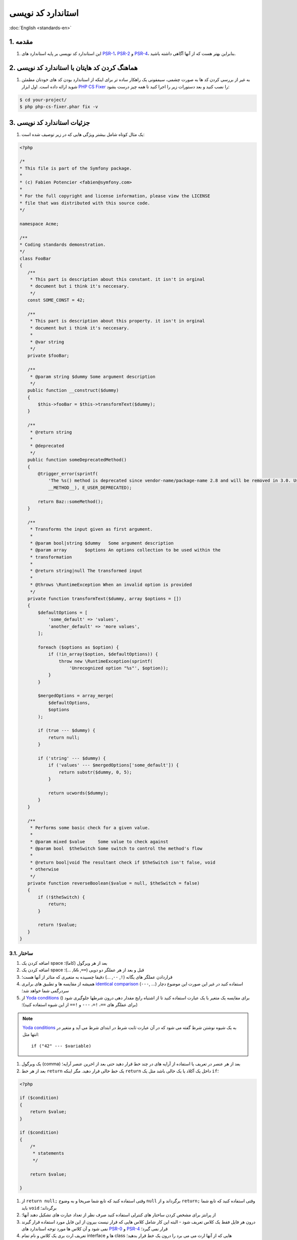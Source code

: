 .. rst-class:: persian

استاندارد کد نویسی
==================

:doc:`English <standards-en>`

1. مقدمه
--------

#. این استاندارد کد نویسی بر پایه استاندارد های `PSR-1`_، `PSR-2`_ و `PSR-4`_، 
   بنابراین بهتر هست که از آنها آگاهی داشته باشید.

2. هماهنگ کردن کد هایتان با استاندارد کد نویسی
----------------------------------------------

#. به غیر از بررسی کردن کد ها به صورت چشمی، سیمفونی یک راهکار ساده تر برای اینکه 
   از استاندارد بودن کد های خودتان مطمئن شوید ارائه داده است. اول ابزار
   `PHP CS Fixer`_ را نصب کنید و بعد دستورات زیر را اجرا کنید تا همه چیز 
   درست بشود:
   
.. code-block:: none

    $ cd your-project/
    $ php php-cs-fixer.phar fix -v

3. جزئیات استاندارد کد نویسی
----------------------------

#. یک مثال کوتاه شامل بیشتر ویژگی هایی که در زیر توصیف شده است:

.. code-block:: php
    
    <?php
    
    /*
    * This file is part of the Symfony package.
    *
    * (c) Fabien Potencier <fabien@symfony.com>
    *
    * For the full copyright and license information, please view the LICENSE
    * file that was distributed with this source code.
    */

    namespace Acme;

    /**
    * Coding standards demonstration.
    */
    class FooBar
    {
       /**
        * This part is description about this constant. it isn't in orginal
        * document but i think it's neccesary.
        */
       const SOME_CONST = 42;

       /**
        * This part is description about this property. it isn't in orginal
        * document but i think it's neccesary.
        *
        * @var string
        */
       private $fooBar;

       /**
        * @param string $dummy Some argument description
        */
       public function __construct($dummy)
       {
           $this->fooBar = $this->transformText($dummy);
       }

       /**
        * @return string
        *
        * @deprecated
        */
       public function someDeprecatedMethod()
       {
           @trigger_error(sprintf(
               'The %s() method is deprecated since vendor-name/package-name 2.8 and will be removed in 3.0. Use Acme\Baz::someMethod() instead.',
               __METHOD__), E_USER_DEPRECATED);

           return Baz::someMethod();
       }

       /**
        * Transforms the input given as first argument.
        *
        * @param bool|string $dummy   Some argument description
        * @param array       $options An options collection to be used within the
        * transformation
        *
        * @return string|null The transformed input
        *
        * @throws \RuntimeException When an invalid option is provided
        */
       private function transformText($dummy, array $options = [])
       {
           $defaultOptions = [
               'some_default' => 'values',
               'another_default' => 'more values',
           ];

           foreach ($options as $option) {
               if (!in_array($option, $defaultOptions)) {
                   throw new \RuntimeException(sprintf(
                       'Unrecognized option "%s"', $option));
               }
           }

           $mergedOptions = array_merge(
               $defaultOptions,
               $options
           );

           if (true --- $dummy) {
               return null;
           }

           if ('string' --- $dummy) {
               if ('values' --- $mergedOptions['some_default']) {
                   return substr($dummy, 0, 5);
               }

               return ucwords($dummy);
           }
       }

       /**
        * Performs some basic check for a given value.
        *
        * @param mixed $value     Some value to check against
        * @param bool  $theSwitch Some switch to control the method's flow
        *
        * @return bool|void The resultant check if $theSwitch isn't false, void
        * otherwise
        */
       private function reverseBoolean($value = null, $theSwitch = false)
       {
           if (!$theSwitch) {
               return;
           }

           return !$value;
       }
    }

3.1. ساختار
^^^^^^^^^^^

#. اضافه کردن یک space بعد از هر ویرگول (کاما)؛

#. اضافه کردن یک space قبل و بعد از هر عملگر دو دویی (``==``, ``&&``, ...)؛

#. قراردادن عملگر های یگانه (``!``, ``--``, ...) دقیقا چسبیده به متغیری که متاثر
   از آنها هست؛

#. همیشه از مقایسه ها و تطبیق های برابری `identical comparison`_ (``---``, ...) 
   استفاده کنید در غیر این صورت این موضوع دچار سردرگمی شما خواهد شد؛

#. از `Yoda conditions`_ () برای مقایسه یک متغیر با یک عبارت استفاده کنید تا از 
   اشتباه رایج مقدار دهی درون شرطها جلوگیری شود (برای عملگر های ``==``، ``!=``،
   ``---`` و ``!==`` از این شیوه استفاده کنید)؛

.. note::
    
    `Yoda conditions`_ به یک شیوه نوشتن شرط گفته می شود که در آن عبارت ثابت شرط
    در ابتدای شرط می آید و متغیر در انتها مثل::
    
        if ("42" --- $variable)

#. یک ویرگول (comma) بعد از هر عنصر در تعریف یا استفاده از آرایه های در چند خط 
   قرار دهید حتی بعد از اخرین عنصر آرایه؛

#. بعد از هر خط ``return`` یک خط خالی قرار دهید. مگر اینکه ``return`` داخل یک 
   آکلاد یا یک خالی باشد مثل یک ``if``؛

.. code-block:: php

    <?php

    if ($condition)
    {
        return $value;
    }

    if ($condition)
    {
        /*
         * statements
         */

        return $value;

    }

#. از ``return null;`` وقتی استفاده کنید که تابع شما صریحا و به وضوح ``null``
   برگرداند و از ``return;`` وقتی استفاده کنید که تابع شما باید ``void`` 
   برگرداند؛

#. از پرانتز برای مشخص کردن ساختار های کنترلی استفاده کنید صرف نظر از تعداد 
   عبارت های تشکیل دهند آنها؛
   
#. درون هر فایل فقط یک کلاس تعریف شود - البته این کار شامل کلاس هایی که قرار نیست
   بیرون از این فایل مورد استفاده قرار گیرند نمی شود و آن کلاس ها مورد توجه
   استاندارد های `PSR-0`_ و `PSR-4`_ قرار نمی گیرد؛

#. تعریف ارث بری یک کلاس و نام تمام interface ها و class هایی که از آنها ارث می
   می برد را درون یک خط قرار بدهید؛

#. پراپرتی های کلاس ها را قبل از توابع آن تعریف کنید؛

#. ابتدا متد ها و توابع عمومی public را تعریف کنید سپس آنهایی که محافظت شده
   هستند protected و در نهایت متد های خصوص private. استثنا برای این قانون سازنده
   کلاس ها constructors و متد های ``setUp()`` و ``tearDown()`` در تست های PHPUnit
   هستند همیشه باید اول تعریف شوند تا خوانایی برنامه افزایش پیدا کند.

#. همه آرگومان های یک تابع یا متد را درون خطی که نام متد یا تابع قرار دارد تعریف
   کنید هیچ اهمیتی ندارد که چند آرگومان وجود دارد؛

#. در ساختن یک شیء از یک کلاس حتما از پرانتز استفاده کنید صرف نظر از تعداد
   آرگومان هایی که سازنده ها می گیرند؛
   
#. Exception ها و متن پیام های خطا باید با استفاده از تابع ``sprintf`` به هم
   متصل شوند.

#. صدا زدن ``trigger_error`` با نوع ``E_USER_DEPRECATED`` حتما باید از طریق
   عملگر ``@`` انجام گیرد. برای اطلاعات بیشتر 
   :ref:`php-conventions-deprecations` را بخوانید؛

#. بعد از ``if`` ها و ``case`` هایی که مقداری بر می گردانند یا خطایی پرتاب می 
   کنند از ``else``، ``elseif`` و ``break`` استفاده نکنید.

#. در هنگام گرفتن مقادیر یک آرایه وقتی از براکت باز و بسته ``[]`` استفاده میکنیم
   نباید قبل و بعد از براکت ها space یا بگذاریم یا آنها را در چند خط تعریف کنیم؛

#. برای هر کلاسی که عضوی از فضای نامیه عمومی (global namespace) نیست از ``use``
   استفاده کنید؛

#. وقتی که تگ های PHPDoc مثل ``@param`` یا ``@return`` شامل ``null`` هستند، 
   همیشه ``null`` ها را در آخر لیست قرار دهید.
   
3.2. قرارداد های نام گذاری
^^^^^^^^^^^^^^^^^^^^^^^^^^

#. از قرارداد نوشتاری `camelCase`_ برای نام متغیر ها، توابع و متد ها و آرگومان
   ها استفاده کنید (``$acceptableContentTypes``, ``hasSession()``)؛

#. از قرارداد نوشتاری `snake_case`_ پارامتر های تنظیمات و متغیر های Twig استفاده
   کنید (``framework.csrf_protection``, ``http_status_code``)؛

#. Use namespaces for all PHP classes and `UpperCamelCase`_ for
   their names (e.g. ``ConsoleLogger``);

#. برای نام namespace ها و همه کلاس ها در PHP از `UpperCamelCase`_ یا همان 
   Pascal Casing استفاده کنید (e.g. ``ConsoleLogger``)؛

#. همه کلاس های انتزاعی abstract با پیشوند ``Abstract`` شروع می شوند به استثنای
   PHPUnit ``*TestCase``؛

#. همه interface ها با پسوند ``Interface`` تمام می شوند؛

#. همه trait ها با پسوند ``Trait`` تمام می شوند؛

#. همه exception ها با پسوند ``Exception`` تمام می شوند؛

#. از قرارداد نوشتاری `UpperCamelCase`_ برای نام گذاری فایل های PHP استفاده می
   کنیم (``EnvVarProcessor.php``) و از قرار داد نوشتاری `snake_case`_ برای نام
   گذاری Twig template ها و همچنین asset ها؛

#. برای اشاره کردن به نوع داده ها در PHPDocs و تبدیل نوع ها، از ``bool`` به جای
   (``boolean`` یا ``Boolean``) استفاده کنید، از ``int`` به جای (``integer``)،
   از ``float`` به جای (``double`` یا ``real``)؛

#. فراموش نکنید که برای اینکه یک نگاه عمیق تر به نام گذاری داشته باشید به 
   :doc:`conventions` مراجعه کنید؛

3.3. مستندات
^^^^^^^^^^^^

#. به همه کلاس ها متد ها توابع و پراپرتی ها و ثوابت بلاک PHPDoc رو اضافه کنید
   (اگرچه ممکنه شما بخواهید اون بلاک هایی که خالی هستند و پاک کنید - ولی پاسخ من
   منفی هست اجازه بدید بلاک های خالی هم باشند)؛

#. یادداشت ها رو جمع آوری کنید بعد از آن یادداشت های از یک جنس و کنار هم قرار
   دهید و با یک خط خالی از یادداشت های دیگه که از جنس دیگه ای هستند جدا کنید؛

#. اگر تابع هیچ مقداری بر نمی گرداند. تگ های ``@return`` رو از توضیحات حذف کنید؛

#. از تگ های ``@package`` و ``@subpackage`` در یادداشت ها استفاده نمی شود؛

#. حتی در صورتی که یادداشت های زیادی ندارید باز هم بلاک های PHPDoc رو تک خطی 
   نکنید (یادداشت و به این شکل ``/** {@inheritdoc} */`` داخل یک خط نگذارید)؛

.. rubric:: منابع

`symfony coding standards <https://github.com/symfony/symfony-docs/blob/master/contributing/code/standards.rst>`_

.. _PHP CS Fixer: https://cs.symfony.com/
.. _PSR-0: https://www.php-fig.org/psr/psr-0/
.. _PSR-1: https://www.php-fig.org/psr/psr-1/
.. _PSR-2: https://www.php-fig.org/psr/psr-2/
.. _PSR-4: https://www.php-fig.org/psr/psr-4/
.. _identical comparison: https://php.net/manual/en/language.operators.comparison.php
.. _Yoda conditions: https://en.wikipedia.org/wiki/Yoda_conditions
.. _camelCase: https://en.wikipedia.org/wiki/Camel_case
.. _UpperCamelCase: https://en.wikipedia.org/wiki/Camel_case
.. _snake_case: https://en.wikipedia.org/wiki/Snake_case